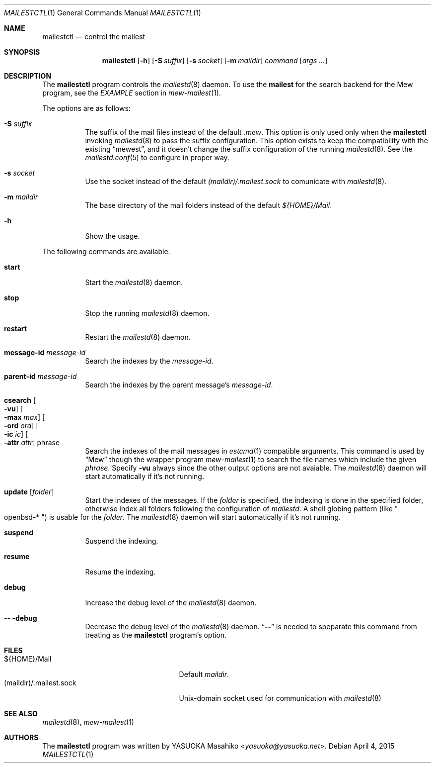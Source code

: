 .\"
.\" Copyright (c) 2015 YASUOKA Masahiko <yasuoka@yasuoka.net>
.\"
.\" Permission to use, copy, modify, and distribute this software for any
.\" purpose with or without fee is hereby granted, provided that the above
.\" copyright notice and this permission notice appear in all copies.
.\"
.\" THE SOFTWARE IS PROVIDED "AS IS" AND THE AUTHOR DISCLAIMS ALL WARRANTIES
.\" WITH REGARD TO THIS SOFTWARE INCLUDING ALL IMPLIED WARRANTIES OF
.\" MERCHANTABILITY AND FITNESS. IN NO EVENT SHALL THE AUTHOR BE LIABLE FOR
.\" ANY SPECIAL, DIRECT, INDIRECT, OR CONSEQUENTIAL DAMAGES OR ANY DAMAGES
.\" WHATSOEVER RESULTING FROM LOSS OF USE, DATA OR PROFITS, WHETHER IN AN
.\" ACTION OF CONTRACT, NEGLIGENCE OR OTHER TORTIOUS ACTION, ARISING OUT OF
.\" OR IN CONNECTION WITH THE USE OR PERFORMANCE OF THIS SOFTWARE.
.\"
.Dd April 4, 2015
.Dt MAILESTCTL 1
.Os
.Sh NAME
.Nm mailestctl
.Nd control the mailest
.Sh SYNOPSIS
.Nm mailestctl
.Op Fl h
.Op Fl S Ar suffix
.Op Fl s Ar socket
.Op Fl m Ar maildir
.Ar command
.Op Ar args ...
.Sh DESCRIPTION
The
.Nm
program controls the
.Xr mailestd 8
daemon.
To use the
.Nm mailest
for the search backend for the Mew program, see the
.Em EXAMPLE
section in
.Xr mew-mailest 1 .
.Pp
The options are as follows:
.Bl -tag -width Ds
.It Fl S Ar suffix
The suffix of the mail files instead of the default
.Pa .mew .
This option is only used only when the
.Nm
invoking
.Xr mailestd 8
to pass the suffix configuration.
This option exists to keep the compatibility with the existing
.Dq mewest ,
and it doesn't change the suffix configuration of the running
.Xr mailestd 8 .
See the
.Xr mailestd.conf 5
to configure in proper way.
.It Fl s Ar socket
Use the socket instead of the default
.Pa (maildir)/.mailest.sock
to comunicate with
.Xr mailestd 8 .
.It Fl m Ar maildir
The base directory of the mail folders instead of the default
.Pa ${HOME}/Mail .
.It Fl h
Show the usage.
.El
.Pp
The following commands are available:
.Bl -tag -width Ds
.It Cm start
Start the
.Xr mailestd 8
daemon.
.It Cm stop
Stop the running
.Xr mailestd 8
daemon.
.It Cm restart
Restart the
.Xr mailestd 8
daemon.
.It Cm message-id Ar message-id
Search the indexes by the
.Ar message-id .
.It Cm parent-id Ar message-id
Search the indexes by the parent message's
.Ar message-id .
.It Cm csearch Oo Fl vu Oc Oo Fl max Ar max Oc Oo Fl ord Ar ord Oc \
Oo Fl ic Ar ic Oc Oo Fl attr Ar attr Oc phrase
Search the indexes of the mail messages in
.Xr estcmd 1
compatible arguments.
This command is used by
.Dq Mew
though the wrapper program
.Xr mew-mailest 1
to search the file names which include the given
.Ar phrase .
Specify
.Fl vu
always since the other output options are not avaiable.
The
.Xr mailestd 8
daemon will start automatically if it's not running.
.It Cm update Op Ar folder
Start the indexes of the messages.
If the
.Ar folder
is specified, the indexing is done in the specified folder,
otherwise index all folders following the configuration of
.Xr mailestd .
A shell globing pattern
.Pq like Qo openbsd-* Qc
is usable for the
.Ar folder .
The
.Xr mailestd 8
daemon will start automatically if it's not running.
.It Cm suspend
Suspend the indexing.
.It Cm resume
Resume the indexing.
.It Cm debug
Increase the debug level of the
.Xr mailestd 8
daemon.
.It Fl - Cm -debug
Decrease the debug level of the
.Xr mailestd 8
daemon.
.Dq Fl -
is needed to speparate this command from treating as the
.Nm
program's option.
.El
.Sh FILES
.Bl -tag -width "(maildir)/.mailest.sock" -compact
.It ${HOME}/Mail
Default
.Ar maildir .
.It (maildir)/.mailest.sock
.Ux Ns -domain
socket used for communication with
.Xr mailestd 8
.El
.Sh SEE ALSO
.Xr mailestd 8 ,
.Xr mew-mailest 1
.Sh AUTHORS
The
.Nm
program was written by
.An YASUOKA Masahiko Aq Mt yasuoka@yasuoka.net .
